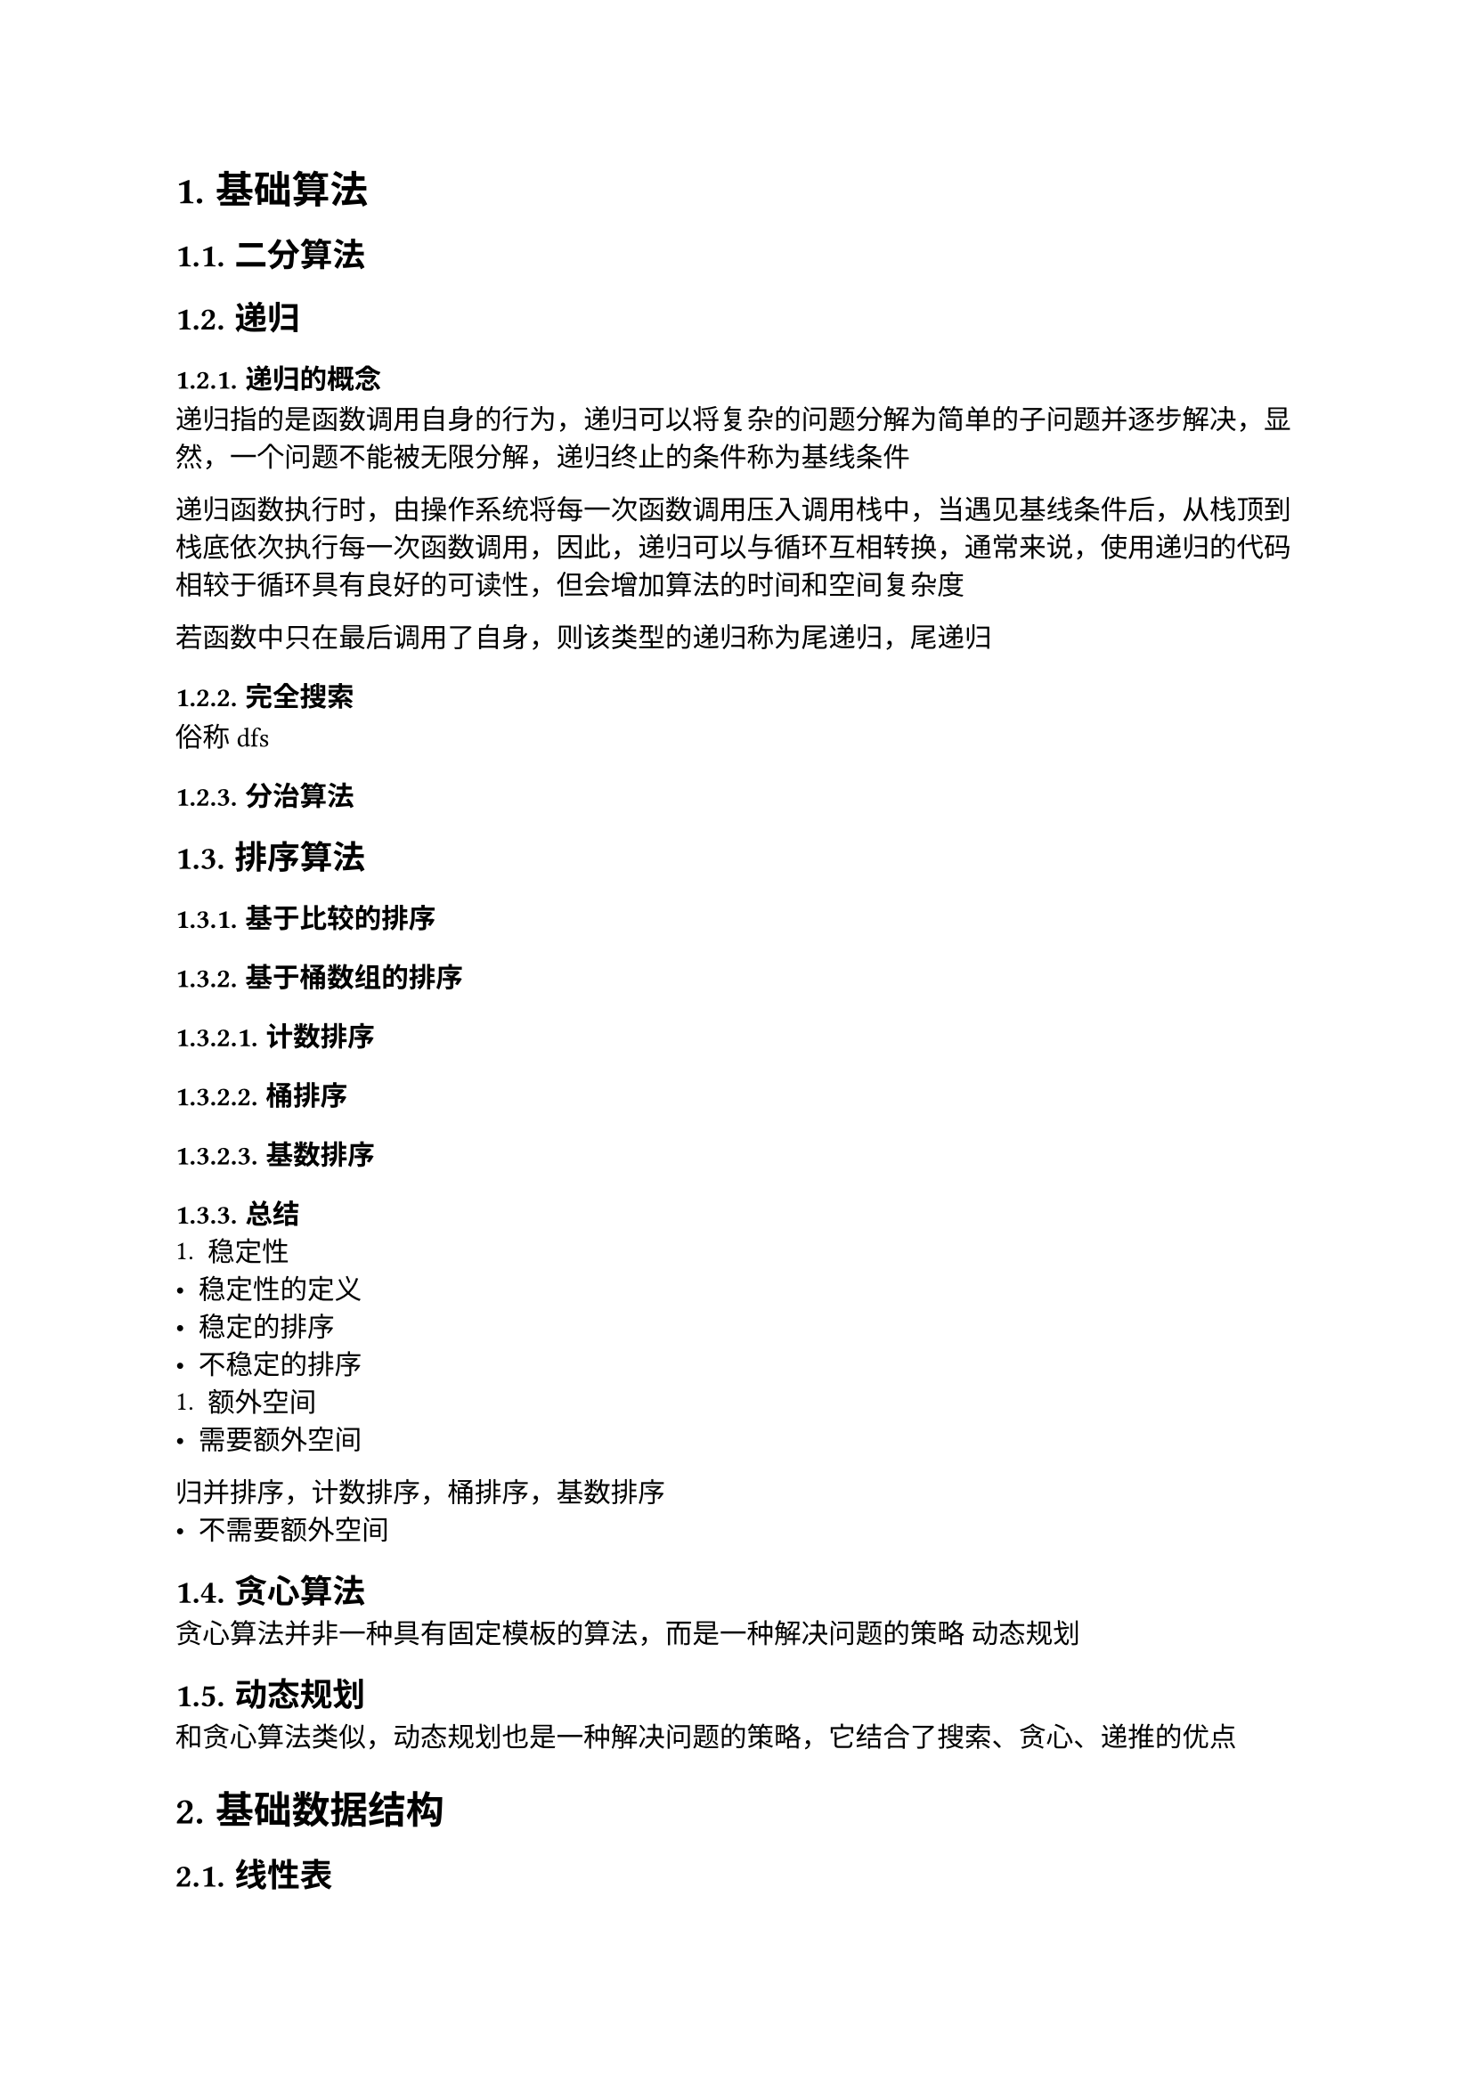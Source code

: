 #set text(font: ("Linux Libertine", "Noto Sans SC"), size: 11pt)

#show raw: set text(font: ("Fira Code", "Noto Sans SC"), features: (calt: 0), lang: "cpp")


#show raw.where(block: false, lang: "cpp"): box.with(
  fill: luma(240),
  inset: (x: 2pt, y: 0pt),
  outset: (y: 3pt),
  radius: 2pt
)

#show heading.where(): set heading(numbering: "1.")

#let spacing = h(0.25em, weak: true)
#show math.equation.where(block: false): it => spacing + it + spacing

= 基础算法
== 二分算法
== 递归
=== 递归的概念
递归指的是函数调用自身的行为，递归可以将复杂的问题分解为简单的子问题并逐步解决，显然，一个问题不能被无限分解，递归终止的条件称为基线条件

递归函数执行时，由操作系统将每一次函数调用压入调用栈中，当遇见基线条件后，从栈顶到栈底依次执行每一次函数调用，因此，递归可以与循环互相转换，通常来说，使用递归的代码相较于循环具有良好的可读性，但会增加算法的时间和空间复杂度

若函数中只在最后调用了自身，则该类型的递归称为尾递归，尾递归
=== 完全搜索
俗称dfs
=== 分治算法
== 排序算法
=== 基于比较的排序
=== 基于桶数组的排序
==== 计数排序
==== 桶排序
==== 基数排序
=== 总结
+ 稳定性
- 稳定性的定义
- 稳定的排序
- 不稳定的排序
+ 额外空间
- 需要额外空间
归并排序，计数排序，桶排序，基数排序
- 不需要额外空间
== 贪心算法
贪心算法并非一种具有固定模板的算法，而是一种解决问题的策略
动态规划
== 动态规划
和贪心算法类似，动态规划也是一种解决问题的策略，它结合了搜索、贪心、递推的优点
= 基础数据结构
== 线性表
=== 链表
=== 栈
==== 表达式求值
+ 前缀表达式

+ 中缀表达式

+ 后缀表达式
=== 队列
== 树与二叉树
本章的树指的是有根树，即有根节点且边是有向的树
=== 表达式树
先序遍历得到前缀表达式，中序遍历得到中缀表达式，后序遍历得到后缀表达式
== 图
图由节点和边组成，在实际应用中，节点可以表示任意具体的对象，边可以表示对象之间的关系
=== 最短路径算法
==== 无权图的最短路径
+ 单源最短路径

+ 多源最短路径
bfs
==== 带权图的最短路径
== 哈希表
= 数学
== 排列组合
== 素性检测
== 判断回文数
== 进制转换
== 高精度算法
=== 高精度整数
==== 大整数的表示 <chapter3.5.1.1>
设$a$是$n$位正整数，$b$是$m$位正整数，$a_i, b_i$分别为$a, b$的第$i + 1$位，我们知道，对于十进制数$a, b$，有$0 <= a_i, b_i <= 9$，且第$i + 1$位的位权为$i$，$a, b$的数值与$a_i, b_i$有以下关系$ a = a_(n - 1)...a_3a_2a_1&a_0 = sum_(i = 0)^(n - 1)a_i dot 10^i\ b = b_(m - 1)...b_3b_2b_1&b_0 = sum_(i = 0)^(m - 1)b_i dot 10^i $

过大的整数无法使用基本整数类型进行存储和运算，只能以字符型数组或整形数组的形式去存储整数的每一位，其中整型数组便于在运算时处理进位、借位等问题，因此最合适的存储方法是将每一位倒序存储在整形数组中

输入时，可以将大整数作为```cpp std::string```整体输入，以便于获取整数的位数、大小、符号信息
  
设正整数$ a &:= 123456789987654321123456789,\ b &:= 3875109875159571357835819359817 $依次输入$a, b$，则将$a, b$转换为数组存储的代码实现如下
```cpp
std::vector<int> Transform(const std::string& numStr, int size = 0) {
    std::vector<int> num(numStr.size());
    for (int i = numStr.size() - 1; i >= 0; --i) {
        num[numStr.size() - 1 - i] = numStr[i] - '0';
    }
    if (size) {
        num.resize(size);
    }
    return num;
}

std::string aStr, bStr;
std::cin >> aStr >> bStr;

// 不统一长度
std::vector<int> a = Transform(aStr), b = Transform(bStr);
// a: 9 8 7 6 5 4 3 2 1 1 2 3 4 5 6 7 8 9 9 8 7 6 5 4 3 2 1
// b: 7 1 8 9 5 3 9 1 8 5 3 8 7 5 3 1 7 5 9 5 1 5 7 8 9 0 1 5 7 8 3

// 统一长度
int k = std::max(aStr.size(), bStr.size());
std::vector<int> a = Transform(aStr, k), b = Transform(bStr, k);
// a: 9 8 7 6 5 4 3 2 1 1 2 3 4 5 6 7 8 9 9 8 7 6 5 4 3 2 1 0 0 0 0
// b: 7 1 8 9 5 3 9 1 8 5 3 8 7 5 3 1 7 5 9 5 1 5 7 8 9 0 1 5 7 8 3
```
==== 比较大整数的大小 <chapter3.5.1.2>
某些情况下，我们需要比较两个大整数$a, b$的大小关系

如果$a, b$位数不同，显然位数更多的数更大，如果$a, b$位数相同，那么从高位到低位，找到的第一对不相等的$a_i, b_i$的大小关系就是$a, b$的大小关系

以小于关系为例，小于关系的代码实现如下
```cpp
bool LessThan(const std::vector<int>& a, const std::vector<int>& b) {
    if (a.size() == b.size()) {
        for (int i = a.size() - 1; i >= 0; --i) {
            if (a[i] != b[i]) {
                return a[i] < b[i];
            }
        }
    }
    return a.size() < b.size();
}
```
==== 删除大整数高位多余的$0$ <chapter3.5.1.3>
高位多余的$0$也叫前导$0$，因为大整数在数组中是倒序存储的，所以前导$0$就是数组末尾多余的连续$0$，有时候为了满足特定需求，会主动在大整数的高位补上前导$0$，例如运算之前统一运算数的位数时，而前导$0$也可能会被动出现，例如运算之后结果的位数比运算数少时

当需要输出结果，或将结果作为运算数继续参与运算时，我们希望删除这些前导$0$，即在数组末尾删除多余的连续$0$，需要注意的是，如果该数的数值为$0$，则需要保留$1$个$0$，即保证数组中至少有$1$个元素

代码实现如下
```cpp
void RemoveTrailingZero(std::vector<int>& n) {
    while (n.size() > 1 && n.back() == 0) {
        n.pop_back();
    }
}
```
==== 四则运算
这一节只考虑正整数$a, b$的四则运算，带符号处理的完整四则运算将在(_@chapter3.5.1.4[]_)讨论
===== 加法 <chapter3.5.1.3.1>
+ 位数处理

    设$a n s := a + b$，其中$a, b$的位数至多为$k$位

    两个至多$k$位的正整数相加，和的位数至多为$k + 1$位，因此，$a n s$数组的长度应当为$k + 1$，$a, b$数组的长度应当统一为$k$，初始化代码见(_@chapter3.5.1.1[]_)
  
+ 运算过程

    模拟加法竖式，先将$a_i, b_i$逐位相加，即$a n s_i := a_i + b_i$，逐位相加的代码实现如下
    ```cpp
    for (int i = 0; i < k; ++i) { 
        ans[i] = a[i] + b[i]; 
    } 
    ```
    在这一过程中会出现$a n s_i > 9$的情况，得到形如$n = 1 space 3 space 46 space 8$的数，其中$n_1 = 46$，这并不是我们熟知的标准十进制表示，实际上它等价于$n' = 1 space 7 space 6 space 8$，因为$46 times 10^1 = 4 times 10^2 + 6 times 10^1$，将$4$加到$n_2$上，就可以得到$n'$
    
    容易得到，任意$n_i$到$n'_i$的转换满足$ n'_(i + 1) &= n_(i + 1) + floor(n_i / 10)\ n'_i &= n_i mod 10 $当$0 <= n_i <= 9$时，该方程也成立，因此我们可以把加法和进位分开来处理，处理进位的代码实现如下
    ```cpp 
    for (int i = 0; i < k; ++i) {
        n[i + 1] += n[i] / 10;
        n[i] %= 10;
    }
    ```
    为了尽量避免运算过程中出现下标访问越界，需要引入变量```cpp carry```来保存前一位的进位，消去```cpp i + 1```，优化后的代码如下
    ```cpp 
    void CarryProcess(std::vector<int>& n) {
        int carry = 0;
        for (int i = 0; i < n.size(); ++i) {
            n[i] += carry;
            carry = n[i] / 10;
            n[i] %= 10;
        }
    }
    ```

+ 输出处理

    删除$a n s$中的前导$0$(_@chapter3.5.1.3[]_)，然后倒序输出$a n s$数组

+ 复杂度分析

    时间复杂度为$O(n)$，空间复杂度为$O(n)$，其中$n$为$a, b$位数的较大值 
===== 减法
+ 位数处理

    设$a n s := a - b$，其中$a, b$至多为$k$位

    两个至多$k$位的正整数相减，差的位数至多为$k$位，因此，$a n s, a, b$数组的长度都应当统一为$k$，初始化代码见(_@chapter3.5.1.1[]_)

+ 运算过程

  在减法竖式中，要保证被减数大于等于减数，因此首先要考虑$a, b$的大小关系(_@chapter3.5.1.2[]_)，如果$a < 
  b$，则应当先交换$a, b$，再进行计算，并且，这种情况下差为负数，输出时应当带有负号
  
  代码实现如下
  ```cpp
  bool negative = false; // 标记差是否为负数
  if (LessThan(a, b)) {
      std::swap(a, b);
      negative = true;
  }
  ```
  接下来模拟减法竖式，先将$a_i, b_i$逐位相减，即$a n s_i := a_i - b_i$，逐位相减的代码实现如下
    ```cpp
    for (int i = 0; i < k; ++i) { 
        ans[i] = a[i] - b[i]; 
    } 
    ```
  
  在这一过程中会出现$a n s_i < 0$的情况，得到形如$n = 1 space 3 space -23 space 8$的数，其中$n_1 = -23$，和加法(_@chapter3.5.1.3.1[]_)类似，它等价于$n' = 1 space 0 space 7 space 8$，因为$-23 times 10^1 = -3 times 10^2 + 7 times 10^1 $，将$-3$加到$n_2$上，就可以得到$n'$，不难看出，借位相当于负的进位，因此，当$n_i < 0$时，$n_i$到$n'_i$的转换和$n_i > 9$的情况是相同的，减法和借位也可以分开处理
  
  由于```cpp /```运算符的结果是向$0$取整的，对负数使用```cpp %```运算符求余数可能会得到负数，当余数为负数时，说明```cpp /```运算符求得的商比预期大$1$，正确结果应当再减去$1$，此时对应的余数为正数，加上模数$10$即可得到正确的余数
  
  改进后的进位处理代码实现如下
  ```cpp
  void CarryProcess(std::vector<int>& n) {
      int carry = 0;
      for (int i = 0; i < n.size(); ++i) {
          n[i] += carry;
          carry = n[i] / 10 - (n[i] % 10 < 0);
          n[i] = n[i] % 10 + (n[i] % 10 < 0) * 10;
      }
  }
  ```
  该代码可以处理$n_i$为任意整数的情况

+ 输出处理
    
    删除$a n s$中的前导$0$(_@chapter3.5.1.3[]_)，然后判断是否应当输出负号，最后倒序输出$a n s$数组
    
    判断是否应当输出负号的代码实现如下
    ```cpp
    if (negative) { 
        std::cout << '-'; 
    }
    ```

+ 复杂度分析

    时间复杂度为$O(n)$，空间复杂度为$O(n)$，其中$n$为$a, b$位数的较大值
===== 乘法 <chapter3.5.1.4.3>
+ 位数处理

    设$a n s := a times b$，其中$a$为$m$位，$b$为$n$位

    一个$m$位的正整数与一个$n$位的正整数相乘，积的位数至多为$m + n$位，因此，$a n s$数组的长度应当为$m + n$，$a, b$数组的长度应当为各自的位数$m, n$，初始化代码见(_@chapter3.5.1.1[]_)
+ 运算过程

    观察下列$a times b$乘法竖式的计算过程，其中$a, b$分别为$6, 3$位，$c$是$a times b$的积，至多为$9$位
    $ a_5 #h(21pt) a_4 #h(21pt) a_3 #h(21pt) a_2 #h(20.5pt) a_1 #h(20.5pt) &a_0 \ 
    times #h(116pt) b_2 #h(22pt) b_1 #h(21pt) &b_0 \
    overline(#h(22pt) a_5b_0 #h(10.5pt) a_4b_0 #h(10.5pt) a_3b_0 #h(10pt) a_2b_0 #h(10.5pt) a_1b_0 #h(10.5pt) a_0) &overline(b_0) \
    a_5b_1 #h(10.5pt) a_4b_1 #h(10.5pt) a_3b_1 #h(10.5pt) a_2b_1 #h(10.5pt) a_1b_1 #h(10.5pt) a_0b_1 #h(21pt) \
    a_5b_2 #h(10.5pt) a_4b_2 #h(10.5pt) a_3b_2 #h(10.5pt) a_2b_2 #h(10.5pt) a_1b_2 #h(10.5pt) a_0b_2 #h(52.5pt) \
    overline(c_8 #h(22pt) c_7 #h(22pt) c_6 #h(21pt) c_5 #h(21pt) c_4 #h(21pt) c_3 #h(21.5pt) c_2 #h(21.5pt) c_1 #h(22pt)) &overline(c_0) $
    我们可以发现，将每个$b_i$乘上$a$得到的结果左移$i$位后加起来，也就是把每一个$a_i b_j$加到$c_(i + j)上$，就可以得到积$c$，因此，乘法实际上就是多次加法计算，此外，乘法满足交换律，所以$a, b$在乘法竖式中的上下位置可以交换，不影响$c$的值

    因此，计算$a times b$就是模拟乘法竖式，先得到未处理进位的积$c$，再像加法一样处理进位(_@chapter3.5.1.3.1[]_)，就可以得到最终的结果$a n s$，计算$c$的代码实现如下
    ```cpp
    for (int i = 0; i < m; ++i) {
        for (int j = 0; j < n; ++j) {
            ans[i + j] += a[i] * b[j];
        }
    }
    ```

+ 输出处理

    删除$a n s$中的前导$0$(_@chapter3.5.1.3[]_)，然后倒序输出$a n s$数组

+ 复杂度分析

    时间复杂度为$O(m * n)$，空间复杂度为$O(m + n)$，其中$m, n$分别为$a, b$的位数

+ 大数乘较小数时的优化

    如果乘法中的一个因子是可以使用基本整数类型存储的较小的数，那么无论这个较小的数实际有多少位，都可以被当成一个整体，即$1$位大数参与运算，但需要注意，我们依然需要较小数的位数来确定积的位数

    该优化也就是所谓的“高精度乘低精度”，可以使乘法的时间复杂度降低到$O(n)$，其中$n$是大数的位数
    
    代码实现如下
    ```cpp
    int GetDigits(int n) {
        if (n == 0) {
            return 1;
        }
        int cnt = 0;
        while (n > 0) {
            n /= 10;
            ++cnt;
        }
        return cnt;
    }

    std::string s; // 大数
    int n; // 较小数
    std::cin >> s >> n;
    std::vector<int> a = Transform(s), ans(s.size() + GetDigits(n));

    for (int i = 0; i < s.size(); ++i) {
        ans[i] = a[i] * n;
    }
    CarryProcess(ans);
    RemoveTrailingZero(ans);
    for (int i = ans.size() - 1; i >= 0; --i) {
        cout << ans[i];
    }
    ```
===== 除法
+ 位数处理

    设$q$为$a div b$的商，$r$为$a div b$的余数，其中$a$为$m$位，$b$为$n$位，且$b != 0$

    一个$m$位的正整数除以一个$n$位的正整数，商的位数至多为$m - n + 1$位，余数的位数至多为$n$位，实际$a, b, q, r$数组的长度需要进一步分析，见下方(2.)中最后一节，初始化代码见(_@chapter3.5.1.1[]_)

+ 运算过程

    考虑下列$a div b$除法竖式中的试商过程，其中$a, b$分别为$6, 3$位，$q$为$6$位，$r$为$3$位
    $ q_5 #h(5pt) q_4 #h(5pt) q_3 #h(5pt) q_2 #h(4pt) q_1 #h(4pt) q_0 &\
    b_2b_1b_0 #h(4pt) overline(")" space a_5 space a_4 space a_3 space a_2 space a_1 space a_0) &\ $

    如果$a, b$均不是使用数组表示的大数，那么该除法竖式的过程就是从高位到低位进行$6$次试商，即依次求出$q_5$到$q_0$的值，其中，$q_5$是$a_5 div b_2b_1b_0$的商，$q_4$是$a_5a_4 div b_2b_1b_0$的商，显然，$q_5, q_4$都是$0$，从$q_3$开始才有可能试出正数商，假设$q_3 > 0$且$b_2b_1b_0 divides.not a_5a_4a_3$，那么在求$q_2$之前，我们需要先求出$a_5a_4a_3 div b_2b_1b_0$的余数，记为$r_2r_1r_0$，此时，该除法竖式进行到如下步骤

    $ q_3 #h(5pt) q_2 #h(4pt) q_1 #h(4pt) q_0 &\
    b_2b_1b_0 #h(4pt) overline(")" space a_5 space a_4 space a_3 space a_2 space a_1 space a_0) &\ 
    r_2 #h(5pt) r_1 #h(5pt) r_0 #h(43pt) &\ $

    $q_2$就是$r_2r_1r_0a_2 div b_2b_1b_0$的商，再记$r_2r_1r_0a_2 div b_2b_1b_0$的余数为$r'_3r'_2r'_1r'_0$，$q_1$就是$r'_3r'_2r'_1r'_0a_1 div b_2b_1b_0$的商，此时，该除法竖式进行到如下步骤

    $ q_3 #h(5pt) q_2 #h(4pt) q_1 #h(4pt) q_0 &\
    b_2b_1b_0 #h(4pt) overline(")" space a_5 space a_4 space a_3 space a_2 space a_1 space a_0) &\ 
    r_2 #h(5pt) r_1 #h(4pt) r_0 #h(4pt) a_2 #h(29pt) &\ 
    r'_3 #h(5pt) r'_2 #h(5pt) r'_1 #h(4pt) r'_0 #h(5pt) a_1 #h(14pt) &\ $
    
    依此类推，可逐步求出$q_i$

    如果$a, b$都是使用数组表示的大数，则计算$a div b$需要模拟除法竖式，再次观察下列除法竖式
    
    $ q_5 #h(5pt) q_4 #h(5pt) q_3 #h(5pt) q_2 #h(4pt) q_1 #h(4pt) q_0 &\
    b_2b_1b_0 #h(4pt) overline(")" space a_5 space a_4 space a_3 space a_2 space a_1 space a_0) &\ $

    显然，不能对大数直接进行除法试商，商的含义是被除数中至多能拆分出多少个除数，因此，我们可以把试商过程的除法转化为多次减法，例如，在计算$q_3$时，不断从$a_5a_4a_3$中减去$b_2b_1b_0$，记减法过程中的差为$c_2c_1c_0$，当$c_2c_1c_0 < b_2b_1b_0$时，停止减法，此时的$c_2c_1c_0$就是我们要求的$r_2r_1r_0$，该过程中减法的次数就是我们要求的$q_3$，依此类推，可逐步求出$q_i$，使用$r$保存每次减法的初始值和中间值，最终$r$就是$a div b$的余数

    综上所述，$a, b$数组的长度为其本身的位数$m, n$，$q$数组的长度应当和$a$保持一致，为$m$，在求$q_i$的过程中，$r$的最低位$r_0$(实际值为$a_i$)需要与$q_i$对齐，因此$r$的长度至少为$m$，又因为$r$需要与$b$进行减法，所以$r$数组的长度不能小于$b$数组的长度，综合来看，$r$数组的长度应该为$max(m, n)$

    代码实现如下
    ```cpp

    ```

+ 输出处理

    除法的结果有$q, r$两个，应当根据实际需求选择输出哪一个，或都输出，在输出之前需要先删除前导$0$(_@chapter3.5.1.3[]_)，然后倒序输出

+ 复杂度分析
    
    由于被除数的每一位都需要进行试商，总共$m$次，每次需要进行$n$位减法，而进行减法之前还需要逆序排列$r$，逆序的时间复杂度为$O(m)$，因此总时间复杂度为$O(m * n)$，

+ 大数除以较小数时的优化

    如果被除数是大数，除数是可以使用基本整数类型存储的较小的数，那么无论除数有多少位，都可以被当成一个整体，即$1$位大数参与运算，但需要注意，我们依然需要除数的位数来确定余数的位数

    该优化也就是所谓的“高精度除以低精度”，可以使除法的时间复杂度降低到$O(n)$，其中$n$是被除数的位数

==== 大整数类 <chapter3.5.1.4>
===== 实现加法与减法
+ 若$a < 0 and b < 0$，则相当于计算$|a| + |b|$，并在结果中添加负号
+ 若$a >= 0 and b < 0$，则该加法运算实际上是减法运算，相当于计算$|a| - |b|$，并在结果中添加负号
+ 若$a < 0 and b >= 0$，则该加法运算实际上是减法运算，相当于计算|$b| - |a|$，并在结果中添加负号

```cpp
struct BigInt {
    vector<int> num;
    bool negative {};

    friend ostream& operator<<(ostream& os, BigInt n) {
        
    } 
};
```
=== 高精度浮点数
== 快速幂
= 综合应用 / 高级数据结构
